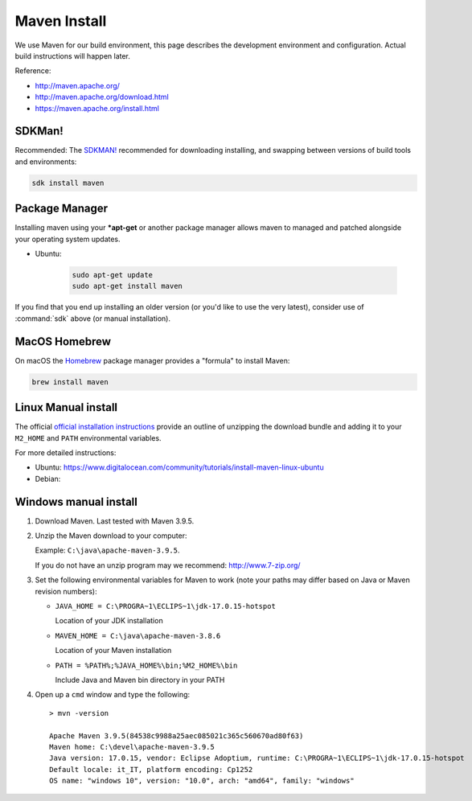 Maven Install
-------------

We use Maven for our build environment, this page describes the development environment and
configuration. Actual build instructions will happen later.

Reference:

* http://maven.apache.org/
* http://maven.apache.org/download.html
* https://maven.apache.org/install.html

SDKMan!
^^^^^^^

Recommended: The `SDKMAN! <https://sdkman.io>`__ recommended for downloading installing, and swapping between versions of build tools and environments:

.. code-block:: bash

   sdk install maven

Package Manager
^^^^^^^^^^^^^^^

Installing maven using your ***apt-get** or another package manager allows maven to managed and patched
alongside your operating system updates.

* Ubuntu:
  
   .. code-block:: bash

     sudo apt-get update
     sudo apt-get install maven
  
If you find that you end up installing an older version (or you'd like to use the very latest), consider use of :command:`sdk` above (or manual installation).

MacOS Homebrew
^^^^^^^^^^^^^^

On macOS the `Homebrew <https://brew.sh>`__ package manager provides a "formula" to install Maven:

.. code-block:: bash

   brew install maven
   
Linux Manual install
^^^^^^^^^^^^^^^^^^^^

The official `official installation instructions <https://maven.apache.org/install.html>`_ provide an outline of unzipping the download bundle and adding it to your ``M2_HOME`` and ``PATH`` environmental variables.

For more detailed instructions:

* Ubuntu: https://www.digitalocean.com/community/tutorials/install-maven-linux-ubuntu
* Debian: 

Windows manual install
^^^^^^^^^^^^^^^^^^^^^^

1. Download Maven. Last tested with Maven 3.9.5.

2. Unzip the Maven download to your computer:
   
   Example: ``C:\java\apache-maven-3.9.5``.
   
   If you do not have an unzip program may we recommend: http://www.7-zip.org/

3. Set the following environmental variables for Maven to work (note your paths may differ based on Java or Maven revision numbers):
   
   * ``JAVA_HOME = C:\PROGRA~1\ECLIPS~1\jdk-17.0.15-hotspot``
    
     Location of your JDK installation
   
   * ``MAVEN_HOME = C:\java\apache-maven-3.8.6``
     
     Location of your Maven installation
   
   * ``PATH = %PATH%;%JAVA_HOME%\bin;%M2_HOME%\bin``
     
     Include Java and Maven bin directory in your PATH

4. Open up a ``cmd`` window and type the following::
     
      > mvn -version
    
      Apache Maven 3.9.5(84538c9988a25aec085021c365c560670ad80f63)
      Maven home: C:\devel\apache-maven-3.9.5
      Java version: 17.0.15, vendor: Eclipse Adoptium, runtime: C:\PROGRA~1\ECLIPS~1\jdk-17.0.15-hotspot
      Default locale: it_IT, platform encoding: Cp1252
      OS name: "windows 10", version: "10.0", arch: "amd64", family: "windows"
